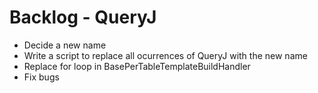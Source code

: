 * Backlog - QueryJ
- Decide a new name
- Write a script to replace all ocurrences of QueryJ with the new name
- Replace for loop in BasePerTableTemplateBuildHandler
- Fix bugs
